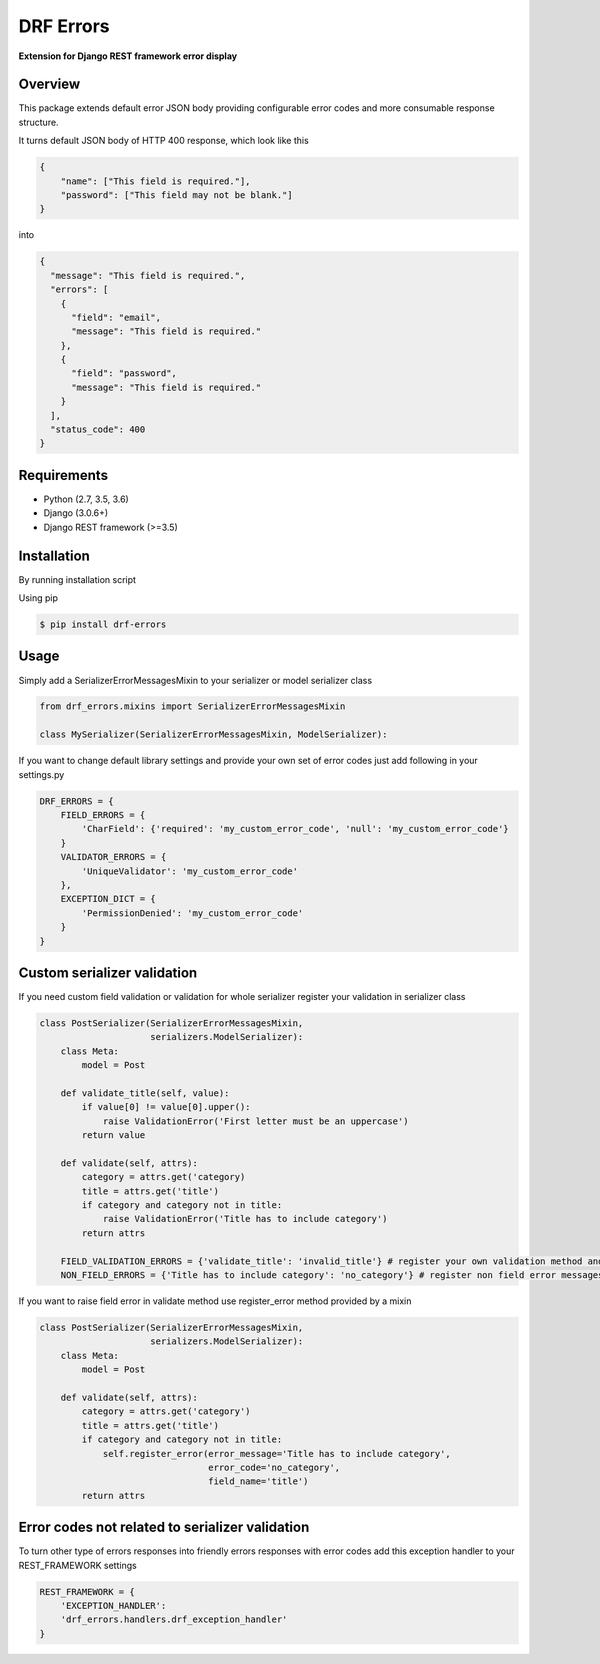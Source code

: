 DRF Errors
===================

**Extension for Django REST framework error display**

Overview
--------

This package extends default error JSON body providing configurable error codes
and more consumable response structure.

It turns default JSON body of HTTP 400 response, which look like this

.. code:: python

    {
        "name": ["This field is required."],
        "password": ["This field may not be blank."]
    }

into

.. code:: python

    {
      "message": "This field is required.",
      "errors": [
        {
          "field": "email",
          "message": "This field is required."
        },
        {
          "field": "password",
          "message": "This field is required."
        }
      ],
      "status_code": 400
    }


Requirements
------------
-  Python (2.7, 3.5, 3.6)
-  Django (3.0.6+)
-  Django REST framework (>=3.5)

Installation
------------

By running installation script

Using pip

.. code:: bash

    $ pip install drf-errors

Usage
-----

Simply add a SerializerErrorMessagesMixin to your serializer or model serializer class

.. code:: python

    from drf_errors.mixins import SerializerErrorMessagesMixin

    class MySerializer(SerializerErrorMessagesMixin, ModelSerializer):

If you want to change default library settings and provide your own set of error codes just add following in your
settings.py

.. code:: python

    DRF_ERRORS = {
        FIELD_ERRORS = {
            'CharField': {'required': 'my_custom_error_code', 'null': 'my_custom_error_code'}
        }
        VALIDATOR_ERRORS = {
            'UniqueValidator': 'my_custom_error_code'
        },
        EXCEPTION_DICT = {
            'PermissionDenied': 'my_custom_error_code'
        }
    }

Custom serializer validation
----------------------------

If you need custom field validation or validation for whole serializer register your validation in serializer class

.. code:: python

    class PostSerializer(SerializerErrorMessagesMixin,
                         serializers.ModelSerializer):
        class Meta:
            model = Post

        def validate_title(self, value):
            if value[0] != value[0].upper():
                raise ValidationError('First letter must be an uppercase')
            return value

        def validate(self, attrs):
            category = attrs.get('category)
            title = attrs.get('title')
            if category and category not in title:
                raise ValidationError('Title has to include category')
            return attrs

        FIELD_VALIDATION_ERRORS = {'validate_title': 'invalid_title'} # register your own validation method and assign it to error code
        NON_FIELD_ERRORS = {'Title has to include category': 'no_category'} # register non field error messages and assign it to error code

If you want to raise field error in validate method use register_error method provided by a mixin

.. code:: python

    class PostSerializer(SerializerErrorMessagesMixin,
                         serializers.ModelSerializer):
        class Meta:
            model = Post

        def validate(self, attrs):
            category = attrs.get('category')
            title = attrs.get('title')
            if category and category not in title:
                self.register_error(error_message='Title has to include category',
                                    error_code='no_category',
                                    field_name='title')
            return attrs

Error codes not related to serializer validation
------------------------------------------------

To turn other type of errors responses into friendly errors responses with error codes
add this exception handler to your REST_FRAMEWORK settings

.. code:: python

    REST_FRAMEWORK = {
        'EXCEPTION_HANDLER':
        'drf_errors.handlers.drf_exception_handler'
    }
